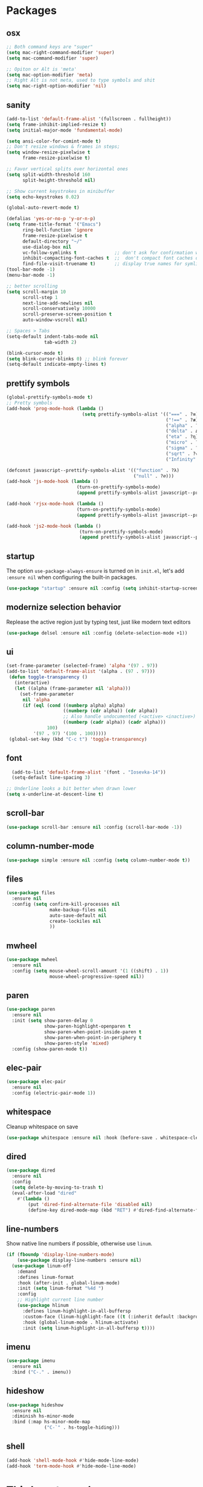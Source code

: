 * Packages
** osx
#+begin_src emacs-lisp
;; Both command keys are "super"
(setq mac-right-command-modifier 'super)
(setq mac-command-modifier 'super)

;; Opiton or Alt is 'meta'
(setq mac-option-modifier 'meta)
;; Right Alt is not meta, used to type symbols and shit
(setq mac-right-option-modifier 'nil)
#+end_src
** sanity
#+begin_src emacs-lisp
(add-to-list 'default-frame-alist '(fullscreen . fullheight))
(setq frame-inhibit-implied-resize t)
(setq initial-major-mode 'fundamental-mode)

(setq ansi-color-for-comint-mode t)
;; Don't resize windows & frames in steps;
(setq window-resize-pixelwise t
      frame-resize-pixelwise t)

;; Favor vertical splits over horizontal ones
(setq split-width-threshold 160
      split-height-threshold nil)

;; Show current keystrokes in minibuffer
(setq echo-keystrokes 0.02)

(global-auto-revert-mode t)

(defalias 'yes-or-no-p 'y-or-n-p)
(setq frame-title-format '("Emacs")
      ring-bell-function 'ignore
      frame-resize-pixelwise t
      default-directory "~/"
      use-dialog-box nil
      vc-follow-symlinks t              ;; don't ask for confirmation when operating symlinked files
      inhibit-compacting-font-caches t  ;;  don't compact font caches during GC
      find-file-visit-truename t)       ;; display true names for symlink files
(tool-bar-mode -1)
(menu-bar-mode -1)

;; better scrolling
(setq scroll-margin 10
      scroll-step 1
      next-line-add-newlines nil
      scroll-conservatively 10000
      scroll-preserve-screen-position t
      auto-window-vscroll nil)

;; Spaces > Tabs
(setq-default indent-tabs-mode nil
              tab-width 2)

(blink-cursor-mode t)
(setq blink-cursor-blinks 0) ;; blink forever
(setq-default indicate-empty-lines t)
#+end_src

** prettify symbols
#+begin_src emacs-lisp
(global-prettify-symbols-mode t)
;; Pretty symbols
(add-hook 'prog-mode-hook (lambda ()
                            (setq prettify-symbols-alist '(("===" . ?≡)
                                                           ("!==" . ?≢) (">=" . ?≥) ("<=" . ?≤)
                                                           ("alpha" . ?α) ("beta" . ?β) ("gamma" . ?γ)
                                                           ("delta" . Δ) ("epsilon" . ?ε) ("zeta" . ?ζ)
                                                           ("eta" . ?η) ("theta" . ?θ) ("lambda" . ?λ)
                                                           ("micro" . ?μ) ("pi" . ?π) ("rho" . ?ρ)
                                                           ("sigma" . ?σ) ("phi" . ?φ) ("omega" . ?Ω)
                                                           ("sqrt" . ?√) ("sum" . ∑) ("infinity" . ∞)
                                                           ("Infinity" . ∞) ("=>" . ?⇒) ("->" . ?→)))))

(defconst javascript--prettify-symbols-alist '(("function" . ?λ)
                                               ("null" . ?∅)))
(add-hook 'js-mode-hook (lambda ()
                          (turn-on-prettify-symbols-mode)
                          (append prettify-symbols-alist javascript--prettify-symbols-alist)))

(add-hook 'rjsx-mode-hook (lambda ()
                          (turn-on-prettify-symbols-mode)
                          (append prettify-symbols-alist javascript--prettify-symbols-alist)))

(add-hook 'js2-mode-hook (lambda ()
                           (turn-on-prettify-symbols-mode)
                           (append prettify-symbols-alist javascript--prettify-symbols-alist)))
#+end_src
** startup
The option ~use-package-always-ensure~ is turned on in ~init.el~, let's add ~:ensure nil~ when configuring the built-in packages.
#+begin_src emacs-lisp
  (use-package "startup" :ensure nil :config (setq inhibit-startup-screen t))
#+end_src
** modernize selection behavior
Replease the active region just by typing test, just like modern text editors
#+begin_src emacs-lisp
  (use-package delsel :ensure nil :config (delete-selection-mode +1))
#+end_src
** ui
#+begin_src emacs-lisp
(set-frame-parameter (selected-frame) 'alpha '(97 . 97))
(add-to-list 'default-frame-alist '(alpha . (97 . 97)))
 (defun toggle-transparency ()
   (interactive)
   (let ((alpha (frame-parameter nil 'alpha)))
     (set-frame-parameter
      nil 'alpha
      (if (eql (cond ((numberp alpha) alpha)
                     ((numberp (cdr alpha)) (cdr alpha))
                     ;; Also handle undocumented (<active> <inactive>) form.
                     ((numberp (cadr alpha)) (cadr alpha)))
               100)
          '(97 . 97) '(100 . 100)))))
 (global-set-key (kbd "C-c t") 'toggle-transparency)

#+end_src
** font
#+BEGIN_SRC emacs-lisp
  (add-to-list 'default-frame-alist '(font . "Iosevka-14"))
  (setq-default line-spacing 3)

;; Underline looks a bit better when drawn lower
(setq x-underline-at-descent-line t)
#+END_SRC
** scroll-bar
#+begin_src emacs-lisp
  (use-package scroll-bar :ensure nil :config (scroll-bar-mode -1))
#+end_src
** column-number-mode
#+BEGIN_SRC emacs-lisp
  (use-package simple :ensure nil :config (setq column-number-mode t))
#+END_SRC
** files
#+begin_src emacs-lisp
  (use-package files
    :ensure nil
    :config (setq confirm-kill-processes nil
                  make-backup-files nil
                  auto-save-default nil
                  create-lockiles nil
                  ))
#+end_src
** mwheel
#+begin_src emacs-lisp
  (use-package mwheel
    :ensure nil
    :config (setq mouse-wheel-scroll-amount '(1 ((shift) . 1))
                  mouse-wheel-progressive-speed nil))
#+end_src
** paren
#+begin_src emacs-lisp
(use-package paren
  :ensure nil
  :init (setq show-paren-delay 0
              show-paren-highlight-openparen t
              show-paren-when-point-inside-paren t
              show-paren-when-point-in-periphery t
              show-paren-style 'mixed)
  :config (show-paren-mode t))
#+end_src
** elec-pair
#+begin_src emacs-lisp
  (use-package elec-pair
    :ensure nil
    :config (electric-pair-mode 1))
#+end_src
** whitespace
Cleanup whitespace on save
#+begin_src emacs-lisp
(use-package whitespace :ensure nil :hook (before-save . whitespace-cleanup))
#+end_src
** dired
#+begin_src emacs-lisp
(use-package dired
  :ensure nil
  :config
  (setq delete-by-moving-to-trash t)
  (eval-after-load "dired"
    #'(lambda ()
        (put 'dired-find-alternate-file 'disabled nil)
        (define-key dired-mode-map (kbd "RET") #'dired-find-alternate-file))))
#+end_src
** line-numbers
Show native line numbers if possible, otherwise use ~linum~.
#+begin_src emacs-lisp
(if (fboundp 'display-line-numbers-mode)
    (use-package display-line-numbers :ensure nil)
  (use-package linum-off
    :demand
    :defines linum-format
    :hook (after-init . global-linum-mode)
    :init (setq linum-format "%4d ")
    :config
    ;; Highlight current line number
    (use-package hlinum
      :defines linum-highlight-in-all-buffersp
      :custom-face (linum-highlight-face ((t (:inherit default :background nil :foreground nil))))
      :hook (global-linum-mode . hlinum-activate)
      :init (setq linum-highlight-in-all-buffersp t))))
#+end_src

** imenu
#+begin_src emacs-lisp
(use-package imenu
  :ensure nil
  :bind ("C-." . imenu))
#+end_src
** hideshow
#+begin_src emacs-lisp
(use-package hideshow
  :ensure nil
  :diminish hs-minor-mode
  :bind (:map hs-minor-mode-map
              ("C-`" . hs-toggle-hiding)))
#+end_src
** shell
#+begin_src emacs-lisp
(add-hook 'shell-mode-hook #'hide-mode-line-mode)
(add-hook 'term-mode-hook #'hide-mode-line-mode)
#+end_src
* Third-party packages
** exec-path-from-shell
#+begin_src emacs-lisp
(use-package exec-path-from-shell
  :if (memq window-system '(mac ns x))
  :config
  (setenv "SHELL" "/usr/local/bin/zsh")
  (setq exec-path-from-shell-variables '("PATH" "GOPATH"))
  (exec-path-from-shell-initialize)
  )
#+end_src
** all-the-icons
#+begin_src emacs-lisp
(use-package all-the-icons)
#+end_src

** all-the-icons-dired
#+begin_src emacs-lisp
(use-package all-the-icons-dired
  :after all-the-icons
  :diminish
  :hook (dired-mode . all-the-icons-dired-mode)
  )
#+end_src
** centaur-tabs
#+begin_src emacs-lisp
(use-package centaur-tabs
  :demand
  :config
    (setq centaur-tabs-close-button nil)
    (centaur-tabs-group-by-projectile-project)
  :bind
  ("C-<prior>" . centaur-tabs-backward)
  ("C-<next>" . centaur-tabs-forward))
#+end_src
** diminish
#+begin_src emacs-lisp
(use-package diminish :demand t)
#+end_src
** highlight-numbers + highlight-operators + highlight-escape-sequences
#+begin_src emacs-lisp
(use-package highlight-numbers
  :hook (prog-mode . highlight-numbers-mode))

(use-package highlight-operators
  :hook (prog-mode . highlight-operators-mode))

(use-package highlight-escape-sequences :hook (prog-mode . hes-mode))
#+end_src
** doom-modeline
#+begin_src emacs-lisp
(use-package doom-modeline
  :config
  (setq doom-modeline-icon t
        doom-modeline-major-mode-icon t
        doom-modeline-major-mode-color-icon t
        doom-modeline-buffer-state-icon t
        doom-modeline-buffer-encoding nil
        doom-modeline-buffer-modification-icon t
        doom-modeline-buffer-file-name-style 'truncate-upto-root
        doom-modeline-minor-modes nil
        doom-modeline-continuous-word-count-modes '(markdown-mode gfm-mode org-mode)
        doom-modeline-buffer-encoding nil
        doom-modeline-vsc-max-length 50
        doom-modeline-height 1
        doom-modeline-lsp t
        doom-modeline-indent-info nil
        doom-modeline-modal-icon t
        doom-modeline-env-version t)
  (set-face-attribute 'mode-line nil :family "Iosevka Type" :height 150)
  (set-face-attribute 'mode-line-inactive nil :family "Iosevka Type" :height 150)
  (doom-modeline-mode))
#+end_src
** solaire-mode
#+begin_src emacs-lisp
(use-package solaire-mode
  :hook
  ((change-major-mode after-revert ediff-prepare-buffer) . turn-on-solaire-mode)
  (minibuffer-setup . solaire-mode-in-minibuffer)
  :config
  (solaire-global-mode +1)
  (solaire-mode-swap-bg))
#+end_src
** hide-mode-line
#+begin_src emacs-lisp
(use-package hide-mode-line
  :hook (((completion-list-mode completion-in-region-mode) . hide-mode-line-mode)))
#+end_src
** which-key
#+BEGIN_SRC emacs-lisp
(use-package which-key
  :diminish which-key-mode
  :config
  (which-key-mode t)
  (setq which-key-idle-delay 0.4
        which-key-idle-secondary-delay 0.4))
#+END_SRC
** editorconfig
#+BEGIN_SRC emacs-lisp
(use-package editorconfig
  :config
  (editorconfig-mode 1)
  )
#+END_SRC
** evil + evil-escape
#+BEGIN_SRC emacs-lisp
(use-package evil
  :ensure t
  :defer .1 ;; don't block emacs when starting, load evil immediately after startup
  :init
  (setq evil-vsplit-window-right t) ;; like vim's 'splitright'
  (setq evil-split-window-below t) ;; like vim's 'splitbelow'
  (evil-mode 1)
  :config
  (evil-set-initial-state 'help-mode 'emacs)
  (evil-set-initial-state 'dashboard-mode 'emacs))

(use-package evil-escape
  :ensure t
  :init (setq-default evil-escape-key-sequence "kj")
  :config
  (evil-escape-mode 1))
#+END_SRC
** magit
#+begin_src emacs-lisp
(use-package magit
  :bind ("C-x g" . magit-status)
  :init
  (setq magit-revision-show-gravatars t)
  (add-hook 'after-save-hook 'magit-after-save-refresh-status t)
  )
#+end_src
** evil-magit
#+begin_src emacs-lisp
(use-package evil-magit)
#+end_src
** magit-todos
#+begin_src emacs-lisp
(use-package magit-todos
  :disabled
  :hook (magit-mode . magit-todos-mode))
#+end_src
** elm-mode
#+begin_src emacs-lisp
(use-package elm-mode
  :mode "\\.elm\\'"
  :init
    (setq elm-format-on-save t))
#+end_src
** forge
#+begin_src emacs-lisp
(use-package forge
  :after magit)
#+end_src

** web-mode
#+BEGIN_SRC emacs-lisp
(use-package web-mode
  :defer 2
  ;; :after (add-node-modules-path)
  :config
  (progn
    (setq web-mode-markup-indent-offset 2
          web-mode-code-indent-offset 2
          web-mode-css-indent-offset 2
          web-mode-style-padding 2
          web-mode-script-padding 2
          web-mode-block-padding 2))
  )
  #+END_SRC
** prettier-js
#+BEGIN_SRC emacs-lisp
(use-package prettier-js
  :config
  (add-hook 'typescript-mode-hook 'prettier-js-mode)
  (add-hook 'js-mode-hook 'prettier-js-mode)
  (add-hook 'web-mode-hook 'prettier-js-mode)
  )
#+END_SRC
** js2-mode
#+begin_src emacs-lisp
(use-package js2-mode
  :config
  ;; (add-hook 'js-mode-hook 'js2-minor-mode)
  (setq js2-strict-missing-semi-warning nil)
  (setq js2-missing-semi-one-line-override t)
  )
#+end_src
** rjsx-mode
#+begin_src emacs-lisp
(use-package rjsx-mode
  :defer t
  :mode ("\\.js\\'" . rjsx-mode))
#+end_src
** tide
#+begin_src emacs-lisp
(use-package tide
  :after (typescript-mode company flycheck)
  :hook ((js-mode . tide-setup)
         (rjsx-mode . tide-setup)
         (typescript-mode . tide-setup)
         (typescript-mode . tide-hl-identifier-mode))
:config
(setq tide-completion-detailed t
      tide-always-show-documentation t))
  #+end_src
** typescript-mode
#+begin_src emacs-lisp
(use-package typescript-mode
  :mode (("\\.ts\\'" . typescript-mode)
         ("\\.tsx\\'" . typescript-mode)))
#+end_src
** emmet-mode
#+begin_src emacs-lisp
;; (use-package emmet-mode
;;   :hook ((html-mode . emmet-mode)
;;          (css-mode . emmet-mode)
;;          (web-mode . emmet-mode))
;;   :custom
;;   (setq emmet-insert-flash-time 0.001)
;;   )
#+end_src
** add-node-modules-path
#+BEGIN_SRC emacs-lisp
(use-package add-node-modules-path
  :config
  (add-hook 'js-mode-hook 'add-node-modules-path)
  (add-hook 'typescript-mode-hook 'add-node-modules-path)
  (add-hook 'rjsx-mode-hook 'add-node-modules-path)
  (add-hook 'web-mode-hook 'add-node-modules-path))
#+END_SRC
** org
#+BEGIN_SRC emacs-lisp
(use-package org
  :hook (org-mode . org-indent-mode)
  :config
  (require 'org-tempo)
  (setq org-src-fontify-natively t) ;; fontify code in code blocks
  (setq org-src-tab-acts-natively t)
  (setq org-src-window-setup 'current-window)
  (setq org-pretty-entities t)
  (setq org-src-preserve-indentation t) ;; should preserve indentation
  (setq org-catch-invisible-edits 'show) ;; Avoid accidentally editing folded regions
  (setq org-use-speed-commands t)
  (setq org-confirm-babel-evaluate nil)
  )
#+END_SRC
** org-bullets
#+BEGIN_SRC emacs-lisp
(use-package org-bullets
  :config
  (add-hook 'org-mode-hook 'org-bullets-mode))
#+END_SRC
** midnight
By default it closes a bunch of unused buffers.
#+begin_src emacs-lisp
(use-package midnight
  :ensure nil
  :config
  (setq clean-buffer-list-kill-never-buffer-names '("*scratch*"
                                                    "*Messages*"
                                                    "*dashboard*")))
#+end_src
** spinner
#+begin_src emacs-lisp
(use-package spinner)
#+end_src
** aggressive-indent
#+begin_src emacs-lisp
(use-package aggressive-indent
  :diminish
  :hook ((after-init . global-aggressive-indent-mode)
         ;; Disable in big files due to the performance issues
         (find-file . (lambda ()
                        (if (> (buffer-size) (* 3000 80))
                            (aggressive-indent-mode -1)))))
  :config
  (dolist (mode '(asm-mode web-mode html-mode css-mode go-mode prolog-inferior-mode))
    (push mode aggressive-indent-excluded-modes))
  (add-to-list 'aggressive-indent-protected-commands #'delete-trailing-whitespace t)
  (add-to-list 'aggressive-indent-dont-indent-if
               '(and (derived-mode-p 'c-mode 'c++mode 'csharp-mode
                                     'java-mode 'go-mode 'swift-mode)
                     (null (string-match "\\([;{}]\\|\\b\\(if\\|for\\|while\\)\\b\\)" (thing-at-point 'line))))))
#+end_src
** paredit
#+begin_src emacs-lisp
(use-package paredit
  :hook ((clojure-mode emacs-lisp-mode) . paredit-mode)
  :diminish (paredit paredit-mode))
#+end_src
** sicp
#+begin_src emacs-lisp
(use-package sicp)
#+end_src
** window-numbering
Allows switching between buffers using meta-(#key)
#+begin_src emacs-lisp
(use-package window-numbering
  :config
  (eval-when-compile
    (declare-function window-numbering-mode "window-numbering.el"))
  (window-numbering-mode t))
#+end_src
** sml-mode
#+begin_src emacs-lisp
(use-package sml-mode
  :mode "\\.sml\'"
  :custom
  (sml-electric-pipe-mode nil)) ;; Make typing '|' insert a literal '|' only.
#+end_src
** smart-region
#+begin_src emacs-lisp
(use-package smart-region
  :hook (after-init . smart-region-on))
#+end_src
** ivy
#+begin_src emacs-lisp
(use-package ivy
  :bind ("C-c C-r". ivy-resume)
  :defer 0.5
  :config
  (ivy-mode 1) ; globally at startup
  (setq ivy-use-virtual-buffers t
        ivy-height 15
        ivy-display-style 'fancy)
  :custom
  (ivy-format-function 'ivy-format-function))
#+end_src
** ivy-rich
#+begin_src emacs-lisp
(use-package ivy-rich :init (ivy-rich-mode 1))
(use-package all-the-icons-ivy-rich :init (all-the-icons-ivy-rich-mode 1))
#+end_src
** swiper
#+begin_src emacs-lisp
(use-package swiper
  :after ivy
  :bind (("C-s" . 'swiper))
  )
#+end_src
** counsel
#+begin_src emacs-lisp
(use-package counsel
  :bind (("M-x" . counsel-M-x)
         ("<f2> u" . counsel-unicode-char)
         ("<f1> f" . counsel-describe-function)
         ("<f1> v" . counsel-describe-variable)
         ("C-x C-f" . counsel-find-file)
         ("C-c g" . counsel-git)
         ("C-c j" . counsel-git-grep)
         ("C-c a" . counsel-ag)
         ("C-c f" . counsel-fzf)
         ("C-x l" . counsel-locate)
         )
  :config
    (setq ivy-initial-inputs-alist nil)
  :custom
    (ivy-format-function 'ivy-format-function-arrow)
    (counsel-yank-pop-separator "\n-------\n"))
#+end_src
** projectile
#+BEGIN_SRC emacs-lisp
(use-package projectile
  :after (ivy)
  :init
  (setq projectile-completion-system 'ivy)
  :config
  (define-key projectile-mode-map (kbd "s-p") 'projectile-command-map)
  (define-key projectile-mode-map (kbd "C-c p") 'projectile-command-map)
  (projectile-mode)
  (projectile-global-mode)
  )
#+END_SRC
** counsel-projectile
#+begin_src emacs-lisp
(use-package counsel-projectile :defer t :after projectile :config (counsel-projectile-mode))
#+end_src
** org-projectile
#+begin_src emacs-lisp
(use-package org-projectile
  :after (:all projectile org)
  :defer t
  :bind
  (:map projectile-command-map
   ("n" . org-projectile-project-todo-completing-read))
  :custom
  (org-projectile-projects-file (expand-file-name "projects.org" org-directory))
  :config
  (push (org-projectile-project-todo-entry) org-capture-templates))
#+end_src
** amx
#+begin_src emacs-lisp
(use-package amx :defer 0.5 :config (amx-mode))
(use-package flx)
#+end_src
** treemacs
#+begin_src emacs-lisp
(use-package treemacs
  :commands (treemacs-follow-mode
             treemacs-filewatch-mode
             treemacs-fringe-indicator-mode
             treemacs-git-mode)
  :defer t
  :init
  (with-eval-after-load 'winum
    (define-key winum-keymap (kbd "M-0") #'treemacs-select-window))
  :config
  (progn
    (setq treemacs-collapse-dirs                 (if treemacs-python-executable 3 0)
          treemacs-deferred-git-apply-delay      0.5
          treemacs-directory-name-transformer    #'identity
          treemacs-display-in-side-window        t
          treemacs-eldoc-display                 t
          treemacs-file-event-delay              5000
          treemacs-file-extension-regex          treemacs-last-period-regex-value
          treemacs-file-follow-delay             0.2
          treemacs-file-name-transformer         #'identity
          treemacs-follow-after-init             t
          treemacs-git-command-pipe              ""
          treemacs-goto-tag-strategy             'refetch-index
          treemacs-indentation                   2
          treemacs-indentation-string            " "
          treemacs-is-never-other-window         t
          treemacs-max-git-entries               5000
          treemacs-missing-project-action        'ask
          treemacs-no-png-images                 nil
          treemacs-no-delete-other-windows       t
          treemacs-project-follow-cleanup        nil
          treemacs-persist-file                  (expand-file-name ".cache/treemacs-persist" user-emacs-directory)
          treemacs-position                      'left
          treemacs-recenter-distance             0.1
          treemacs-recenter-after-file-follow    nil
          treemacs-recenter-after-tag-follow     nil
          treemacs-recenter-after-project-jump   'always
          treemacs-recenter-after-project-expand 'on-distance
          treemacs-show-cursor                   nil
          treemacs-show-hidden-files             t
          treemacs-silent-filewatch              t
          treemacs-silent-refresh                t
          treemacs-sorting                       'alphabetic-case-insensitive-desc
          treemacs-space-between-root-nodes      t
          treemacs-tag-follow-cleanup            t
          treemacs-tag-follow-delay              1.5
          treemacs-width                         30)

    ;; The default width and height of the icons is 22 pixels. If you are
    ;; using a Hi-DPI display, uncomment this to double the icon size.
    ;; (treemacs-resize-icons 44)
    (treemacs-follow-mode t)
    (treemacs-filewatch-mode t)
    (treemacs-fringe-indicator-mode t)
    (pcase (cons (not (null (executable-find "git")))
                 (not (null treemacs-python-executable)))
      (`(t . t)
       (treemacs-git-mode 'deferred))
      (`(t . _)
       (treemacs-git-mode 'simple))))
  :bind
  (:map global-map
        ("M-0"       . treemacs-select-window)
        ("C-x t 1"   . treemacs-delete-other-windows)
        ("C-x t t"   . treemacs)
        ("C-x t B"   . treemacs-bookmark)
        ("C-x t C-t" . treemacs-find-file)
        ("C-x t M-t" . treemacs-find-tag)))

(use-package treemacs-evil
  :after treemacs evil)

(use-package treemacs-projectile
  :after treemacs projectile)

(use-package treemacs-icons-dired
  :after treemacs dired
  :config (treemacs-icons-dired-mode))

(use-package treemacs-magit
  :after treemacs magit
  :commands treemacs-magit--schedule-update
  :hook ((magit-post-commit
          git-commit-post-finish-hook
          magit-post-stage
          magit-post-unstage)
         . treemacs-magit--schedule-update))

(use-package treemacs-persp
  :after treemacs persp-mode
  :ensure t
  :config (treemacs-set-scope-type 'Perspectives))
#+end_src
** dashboard
#+begin_src emacs-lisp
(use-package dashboard
  :diminish (dashboard-mode)
  :after projectile
  :config
  (setq dashboard-set-heading-icons t)
  (setq dashboard-center-content t)
  (setq dashboard-set-file-icons t)
  (setq dashboard-startup-banner 'logo)
  (setq dashboard-items '((projects . 5)
                          (recents . 5)
                          (agenda . 5)))
  (dashboard-setup-startup-hook))
#+end_src
** sr-speedbar
#+begin_src emacs-lisp
(use-package sr-speedbar :after speedbar)
#+end_src

** projectile-speedbar
#+begin_src emacs-lisp
(use-package projectile-speedbar
  :after (:all projectile sr-speedbar)
  :bind
  (:map projectile-mode-map
    ("C-c p B" . projectile-speedbar-toggle)))
#+end_src
** focus
#+begin_src emacs-lisp
(use-package focus :bind (([f8] . focus-mode)))
#+end_src
** company
#+begin_src emacs-lisp
(use-package company
  :diminish company-mode
  :defer 5
  :init
  (setq company-minimum-prefix-length 1
        company-tooltip-limit 14
        company-idle-delay 0  ;; Zero delay when pressing tab
        company-dabbrev-downcase nil
        company-dabbrev-ignore-case nil
        company-dabbrev-code-other-buffers t
        company-tooltip-align-annotations t
        company-require-match 'never
        company-global-modes
        '(not erc-mode message-mode help-mode gud-mode eshell-mode)
        company-backends '(company-capf)
        company-frontends
        '(company-pseudo-tooltip-frontend
          company-echo-metadata-frontend))
  :config
  (add-hook 'company-mode-hook #'evil-normalize-keymaps)
  (with-eval-after-load 'company
    (define-key company-active-map (kbd "C-n") 'company-select-next)
    (define-key company-active-map (kbd "C-p") 'company-select-previous))
  (global-company-mode +1)
  )
#+end_src
** fancy-narrow
#+begin_src emacs-lisp
(use-package fancy-narrow
  :diminish
  :hook (after-init . fancy-narrow-mode))
#+end_src
** company-quickhelp
Documentation popups for company
#+begin_src emacs-lisp
(use-package company-quickhelp
  :defer t
  :init
  (add-hook 'global-company-mode-hook 'company-quickhelp-mode))
#+end_src
** company-emoji
#+begin_src emacs-lisp
(use-package company-emoji
  :defer t
  :init (setq company-emoji-insert-unicode nil))
#+end_src
** flycheck
#+begin_src emacs-lisp
(use-package flycheck
  :ensure t
  :init (global-flycheck-mode)
  :config
  (flycheck-add-mode 'javascript-eslint 'js-mode)
  )
#+end_src
** lsp-mode + lsp-ui + company-lsp + lsp-ivy
#+begin_src emacs-lisp
(use-package lsp-mode
  ;; set prefix for lsp-command-key
  :init (setq lsp-keymap-prefix "s-l"
              lsp-keep-workspace-alive nil
              lsp-auto-guess-root t
              lsp-document-sync-method 'incremental
              lsp-response-timeout 5
              lsp-prefer-flymake 'flymake)
  :hook (
         (prog-mode . lsp-deferred)
         (lsp-mode . lsp-enable-which-key-integration))
  :config
  (setq lsp-clients-typescript-server "typescript-language-server"
        lsp-clients-typescript-server-args '("--stdio"))
  (require 'lsp-clients)
  :commands (lsp lsp-deferred)
  )

(use-package lsp-ui
  :hook (lsp-mode . lsp-ui-mode)
  :commands lsp-ui-mode
  :custom
  (lsp-ui-flycheck t)
  (lsp-ui-doc-enable t)
  (lsp-ui-doc-header t)
  (lsp-ui-doc-border (face-foreground 'default))
  (lsp-ui-doc-include-signature t)
  (lsp-ui-doc-max-width 150)
  (lsp-ui-doc-max-height 30)
  (lsp-ui-doc-position 'at-point)
  (lsp-ui-doc-use-childframe t)
  (lsp-ui-doc-use-webkit t)
  (lsp-ui-doc-alignment 'window)
  ;; lsp-ui-flycheck
  (lsp-ui-flycheck-enable nil)
  ;; lsp-ui-imenu
  (lsp-ui-imenu-enable t)
  ;; lsp-ui-peek
  (lsp-ui-peek-enable t)
  (lsp-ui-peek-peek-height 20)
  (lsp-ui-peek-list-width 50)
  (lsp-ui-peek-fontify 'on-demand)
  :bind
  (:map lsp-mode-map
        ("C-c C-r" . lsp-ui-peek-find-references)
        ("C-c C-d" . lsp-ui-peek-find-definitions)
        ("C-c m" . lsp-ui-imenu)
        ("C-c s" . lsp-ui-sideline-mode))
  )

(use-package company-lsp
  :after (company lsp-mode)
  :commands company-lsp
  :init (push 'company-lsp company-backends)
  :config (setq company-lsp-cache-candidates t)
  (setq company-lsp-async t)
  (setq company-lsp-enable-recompletion nil)
  (add-to-list 'company-lsp-filter-candidates '(mspyls))
  (with-no-warnings
    (defun my-company-lsp--on-completion (response prefix)
      "Handle completion RESPONSE.
PREFIX is a string of the prefix when the completion is requested.
Return a list of strings as the completion candidates."
      (let* ((incomplete (and (hash-table-p response) (gethash "isIncomplete" response)))
             (items (cond ((hash-table-p response) (gethash "items" response))
                          ((sequencep response) response)))
             (candidates (mapcar (lambda (item)
                                   (company-lsp--make-candidate item prefix))
                                 (lsp--sort-completions items)))
             (server-id (lsp--client-server-id (lsp--workspace-client lsp--cur-workspace)))
             (should-filter (or (eq company-lsp-cache-candidates 'auto)
                                (and (null company-lsp-cache-candidates)
                                     (company-lsp--get-config company-lsp-filter-candidates server-id)))))
        (when (null company-lsp--completion-cache)
          (add-hook 'company-completion-cancelled-hook #'company-lsp--cleanup-cache nil t)
          (add-hook 'company-completion-finished-hook #'company-lsp--cleanup-cache nil t))
        (when (eq company-lsp-cache-candidates 'auto)
          ;; Only cache candidates on auto mode. If it's t company caches the
          ;; candidates for us.
          (company-lsp--cache-put prefix (company-lsp--cache-item-new candidates incomplete)))
        (if should-filter
            (company-lsp--filter-candidates candidates prefix)
          candidates)))
    (advice-add #'company-lsp--on-completion :override #'my-company-lsp--on-completion)))

(use-package lsp-ivy
    :after lsp-mode
    :bind (:map lsp-mode-map
        ([remap xref-find-apropos] . lsp-ivy-workspace-symbol)
        ("C-s-." . lsp-ivy-global-workspace-symbol)))
#+end_src
** imenu-list
#+begin_src emacs-lisp
(use-package imenu-list
  :bind
  ("<f10>" . imenu-list-smart-toggle)
  :custom-face
  (imenu-list-entry-face-1 ((t (:foreground "white"))))
  :custom
  (imenu-list-focus-after-activation t)
  (imenu-list-auto-resize nil))
#+end_src
** highlight-indent-guides
#+begin_src emacs-lisp
(use-package highlight-indent-guides
  :diminish
  :hook
  ((prog-mode yaml-mode) . highlight-indent-guides-mode)
  :custom
  (highlight-indent-guites-auto-enabled t)
  (highlight-indent-guides-responsive t)
  (highlight-indent-guides-method 'character)) ; column
#+end_src
** volatile-highlights
#+begin_src emacs-lisp
(use-package volatile-highlights
  :diminish
  :hook
  (after-init . volatile-highlights-mode))
#+end_src
** rainbow-delimiters
#+begin_src emacs-lisp
(use-package rainbow-delimiters
  :hook
  (prog-mode . rainbow-delimiters-mode))
#+end_src
** posframe
#+begin_src emacs-lisp
(use-package posframe)
#+end_src
** markdown
#+begin_src emacs-lisp
(use-package markdown-mode
  :hook (markdown-mode . visual-line-mode)
  :mode (("\\.md\\'" . markdown-mode)
         ("\\.markdown\\'" . markdown-mode)))
#+end_src
** restart-emacs
#+begin_src emacs-lisp
(use-package restart-emacs)
#+end_src
** origami
#+begin_src emacs-lisp
(use-package origami
  :demand
  :config
  (define-prefix-command 'origami-mode-map)
  (setq origami-show-fold-header t)
  (global-set-key (kbd "C-c o") 'origami-mode-map)
  (global-origami-mode)
  :bind
  (:map origami-mode-map
   ("o" . origami-open-node)
   ("O" . origami-open-node-recursively)
   ("c" . origami-close-node)
   ("C" . origami-close-node-recursively)
   ("a" . origami-toggle-node)
   ("A" . origami-recursively-toggle-node)
   ("R" . origami-open-all-nodes)
   ("M" . origami-close-all-nodes)
   ("v" . origami-show-only-node)
   ("k" . origami-previous-fold)
   ("j" . origami-forward-fold)
   ("x" . origami-reset)))
#+end_src
** ace-window
#+begin_src emacs-lisp
(use-package ace-window
  :config
    (global-set-key (kbd "s-w") 'ace-window)
    (global-set-key [remap other-window] 'ace-window))
#+end_src
** avy
#+begin_src emacs-lisp
(use-package avy
  :bind (("C-:" . avy-goto-char)
         ("C-'" . avy-goto-char-2)
          ("M-g f" . avy-goto-line)
          ("M-g w" . avy-goto-word-1)
          ("M-g e" . avy-goto-word-0))
  :hook (after-init . avy-setup-default)
  :config
  (setq avy-background t
        avy-all-windows nil
        avy-all-windows-alt t
        avy-style 'pre))
#+end_src
** git-messenger
#+begin_src emacs-lisp
(use-package git-messenger
  :bind ("C-c m" . git-messenger:popup-message)
  :config
  (setq git-messenger:show-detail t
        git-messenger:use-magit-popup t))
#+end_src
** git-timemachine
#+begin_src emacs-lisp
(use-package git-timemachine
  :bind
  (([f6] . git-timemachine-toggle)))
#+end_src
** git-gutter
#+begin_src emacs-lisp
(use-package git-gutter
  :custom
  (git-gutter:modified-sign "~")
  (git-gutter:added-sign "+")
  (git-gutter:deleted-sign "-")
  :custom-face
  (git-gutter:modified ((t (:background "#f1fa8c"))))
  (git-gutter:added ((t (:background "#50fa7b"))))
  (git-gutter:deleted ((t (:background "#ff79c6"))))
  :config
  (global-git-gutter-mode t))
#+end_src
** gitignore-mode
#+BEGIN_SRC emacs-lisp
(use-package gitignore-mode)
#+END_SRC
** fill-column-indicator
Nice to have something to show if it exceeds recommended line length
#+begin_src emacs-lisp
(use-package fill-column-indicator
  :hook
  ((python-mode git-commit-mode) . fci-mode))
#+end_src
** dockerfile-mode and docker-compose-mode
#+begin_src emacs-lisp
(use-package dockerfile-mode :defer t)
(use-package docker-compose-mode :defer t)
#+end_src
** pyenv-mode
#+begin_src emacs-lisp
(use-package pyenv-mode
  :config
  (add-hook 'python-mode-hook 'pyenv-mode)
  (defun projectile-pyenv-mode-set ()
    "Set pyenv version matching project name."
    (let ((project (projectile-project-name)))
      (if (member project (pyenv-mode-versions))
          (pyenv-mode-set project)
        (pyenv-mode-unset))))
   (add-hook 'projectile-after-switch-project-hook 'projectile-pyenv-mode-set)
  )
#+end_src
** pyenv-mode-auto
#+begin_src emacs-lisp
(use-package pyenv-mode-auto)
#+end_src
** python
#+begin_src emacs-lisp
(use-package python
  :interpreter ("python" . python-mode)
  :init
  (defun python-setup-shell ()
    (if (executable-find "ipython")
        (progn (setq python-shell-interpreter "ipython") (setq python-shell-interpreter "python3"))))
  :config
  (add-hook 'python-mode-hook 'python-setup-shell)
  (setq python-indent-guess-indent-offset nil) ;; don't try to guess python indent offset
  )
#+end_src
** py-isort
#+begin_src emacs-lisp
(use-package py-isort)
#+end_src
** python-docstring
#+begin_src emacs-lisp
(use-package python-docstring
  :hook (python-mode . python-docstring-mode))
#+end_src

** py-autopep8
#+begin_src emacs-lisp
(use-package py-autopep8 :hook (python-mode . py-autopep8-enable-on-save))
#+end_src
** blacken
#+begin_src emacs-lisp
(use-package blacken
  :config
  (add-hook 'python-mode-hook 'blacken-mode))
#+end_src
** pipenv
#+begin_src emacs-lisp
(use-package pipenv
  :hook (python-mode . pipenv-mode)
  :init
  (setq
   pipenv-projectile-after-switch-function
   #'pipenv-projectile-after-switch-extended))
#+end_src
** poetry
#+begin_src emacs-lisp
(use-package poetry :defer t :config (poetry-tracking-mode))
#+end_src
** undo-tree
#+begin_src emacs-lisp
(use-package undo-tree
  :diminish
  :hook (after-init . global-undo-tree-mode)
  :init
  (setq undo-tree-visualizer-timestamps t
        undo-tree-enable-undo-in-region nil
        undo-tree-auto-save-history nil)

        ;; keep the diff window
        (with-no-warnings
          (make-variable-buffer-local 'undo-tree-visualizer-diff)
          (setq-default undo-tree-visualizer-diff t)))
#+end_src
** haskell-mode
#+begin_src emacs-lisp
(use-package haskell-mode)
#+end_src
** minions
#+begin_src emacs-lisp
(use-package minions
  :config (minions-mode 1))
#+end_src
** rainbow-mode
To preview hex colors
#+begin_src emacs-lisp
(use-package rainbow-mode :config (add-hook 'prog-mode-hook #'rainbow-mode))
#+end_src
** auto-package-update
#+begin_src emacs-lisp
(use-package auto-package-update
  :ensure t
  :config
    (setq auto-package-update-delete-old-versions t)
    (setq auto-package-update-interval 4)
    (auto-package-update-maybe))
#+end_src
** nyan-mode
#+begin_src emacs-lisp
(use-package nyan-mode)                 ;
#+end_src
** kurecolor
#+begin_src emacs-lisp
(use-package kurecolor)
#+end_src
** spotify
#+begin_src emacs-lisp
(use-package counsel-spotify
  :after counsel
  :init
  (setq counsel-spotify-client-id "531328dc75c640eca9dca6b397021b2b"
        counsel-spotify-client-secret "6256c0ba609a42a1881f69f4893454e1"))
#+end_src
** writeroom-mode
#+begin_src emacs-lisp
(use-package writeroom-mode
  :commands (writeroom-mode)
  :config
  (add-to-list 'writeroom-global-effects 'visual-line-mode)
  (setq writeroom-restore-window-config t
        writeroom-width 100))
#+end_src
** beacon
#+begin_src emacs-lisp
(use-package beacon
  :defer 2
  :diminish beacon-mode
  :config (beacon-mode 1))
#+end_src
** zen-mode
#+begin_src emacs-lisp
(use-package zen-mode :config (global-set-key (kbd "C-M-z") 'zen-mode))
#+end_src
* Themes
** doom-themes
#+begin_src emacs-lisp
(use-package doom-themes
  :config
  (setq doom-themes-enable-bold t
        doom-themes-enable-italic t
        doom-themes-treemacs-theme "doom-colors")
  (doom-themes-treemacs-config)
  (doom-themes-org-config)
  (load-theme 'doom-horizon t))
#+end_src
** kaolin-themes
#+begin_src emacs-lisp
(use-package kaolin-themes
  :config
  (kaolin-treemacs-theme))
#+end_src
** sublime-themes
#+begin_src emacs-lisp
(use-package sublime-themes :defer t)
#+end_src
** avk-emacs-theme
#+begin_src emacs-lisp
(use-package avk-emacs-themes :defer t)
#+end_src
** poet-theme
#+begin_src emacs-lisp
(use-package poet-theme :defer t)
#+end_src
** monotropic-theme
#+begin_src emacs-lisp
(use-package monotropic-theme :defer t)
#+end_src
